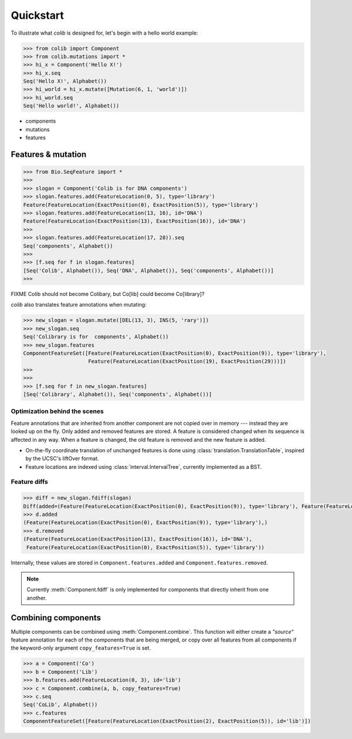 
==========
Quickstart
==========

.. module:: colib

.. without features

To illustrate what `colib` is designed for, let's begin with a hello world example:

.. code-block:: python

    >>> from colib import Component
    >>> from colib.mutations import *
    >>> hi_x = Component('Hello X!')
    >>> hi_x.seq
    Seq('Hello X!', Alphabet())
    >>> hi_world = hi_x.mutate([Mutation(6, 1, 'world')])
    >>> hi_world.seq
    Seq('Hello world!', Alphabet())



- components
- mutations
- features



.. features

Features & mutation
-------------------

.. code-block:: python

    >>> from Bio.SeqFeature import *
    >>>
    >>> slogan = Component('Colib is for DNA components')
    >>> slogan.features.add(FeatureLocation(0, 5), type='library')
    Feature(FeatureLocation(ExactPosition(0), ExactPosition(5)), type='library')
    >>> slogan.features.add(FeatureLocation(13, 16), id='DNA')
    Feature(FeatureLocation(ExactPosition(13), ExactPosition(16)), id='DNA')
    >>>
    >>> slogan.features.add(FeatureLocation(17, 28)).seq
    Seq('components', Alphabet())
    >>>
    >>> [f.seq for f in slogan.features]
    [Seq('Colib', Alphabet()), Seq('DNA', Alphabet()), Seq('components', Alphabet())]
    >>>


FIXME Colib should not become Colibary, but Co[lib] could become Co[library]?


`colib` also translates feature annotations when mutating:


.. code-block:: python

    >>> new_slogan = slogan.mutate([DEL(13, 3), INS(5, 'rary')])
    >>> new_slogan.seq
    Seq('Colibrary is for  components', Alphabet())
    >>> new_slogan.features
    ComponentFeatureSet([Feature(FeatureLocation(ExactPosition(0), ExactPosition(9)), type='library'),
                         Feature(FeatureLocation(ExactPosition(19), ExactPosition(29)))])
    >>>
    >>>
    >>> [f.seq for f in new_slogan.features]
    [Seq('Colibrary', Alphabet()), Seq('components', Alphabet())]



Optimization behind the scenes
^^^^^^^^^^^^^^^^^^^^^^^^^^^^^^

Feature annotations that are inherited from another component are not copied over
in memory --- instead they are looked up on the fly. Only added and removed features are stored. A feature is
considered changed when its sequence is affected in any way. When a feature is changed, the old feature is removed and
the new feature is added.

- On-the-fly coordinate translation of unchanged features is done using :class:`translation.TranslationTable`, inspired
  by the UCSC's liftOver format.
- Feature locations are indexed using :class:`interval.IntervalTree`, currently implemented as a BST.



Feature diffs
^^^^^^^^^^^^^



.. code-block:: python

    >>> diff = new_slogan.fdiff(slogan)
    Diff(added=(Feature(FeatureLocation(ExactPosition(0), ExactPosition(9)), type='library'), Feature(FeatureLocation(ExactPosition(17), ExactPosition(18)), id='DNA')), removed=(Feature(FeatureLocation(ExactPosition(14), ExactPosition(17)), id='DNA'), Feature(FeatureLocation(ExactPosition(0), ExactPosition(5)), type='library'), Feature(FeatureLocation(ExactPosition(13), ExactPosition(16)), id='DNA')))
    >>> d.added
    (Feature(FeatureLocation(ExactPosition(0), ExactPosition(9)), type='library'),)
    >>> d.removed
    (Feature(FeatureLocation(ExactPosition(13), ExactPosition(16)), id='DNA'),
     Feature(FeatureLocation(ExactPosition(0), ExactPosition(5)), type='library'))

Internally, these values are stored in ``Component.features.added`` and ``Component.features.removed``.

.. note::

    Currently :meth:`Component.fdiff` is only implemented for components that directly inherit from one another.


Combining components
--------------------

Multiple components can be combined using :meth:`Component.combine`. This function will either create a `"source"`
feature annotation for each of the components that are being merged, or copy over all features from all components if
the keyword-only argument ``copy_features=True`` is set.

.. code-block:: python

    >>> a = Component('Co')
    >>> b = Component('Lib')
    >>> b.features.add(FeatureLocation(0, 3), id='lib')
    >>> c = Component.combine(a, b, copy_features=True)
    >>> c.seq
    Seq('CoLib', Alphabet())
    >>> c.features
    ComponentFeatureSet([Feature(FeatureLocation(ExactPosition(2), ExactPosition(5)), id='lib')])

